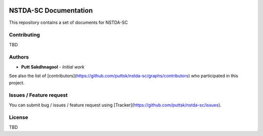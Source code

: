 |github badge|_ |doc badge|_ |star badge|_

.. |github badge| image:: https://img.shields.io/badge/sources-github-green.svg 
.. |doc badge| image:: https://readthedocs.org/projects/nstda-sc/badge/?version=latest
.. |star badge| image:: https://img.shields.io/github/stars/puttsk/nstda-sc.svg?style=social&label=Star
.. _github badge: https://github.com/puttsk/nstda-sc/
.. _doc badge: https://nstda-sc.readthedocs.io/en/latest/?badge=latest
.. _star badge: https://github.com/puttsk/nstda-sc

======================
NSTDA-SC Documentation 
======================

This repository contains a set of documents for NSTDA-SC 

Contributing
============

TBD

Authors
=======

* **Putt Sakdhnagool** - *Initial work* 

See also the list of [contributors](https://github.com/puttsk/nstda-sc/graphs/contributors) who participated in this project.

Issues / Feature request
========================

You can submit bug / issues / feature request using [Tracker](https://github.com/puttsk/nstda-sc/issues).

License
=======

TBD

